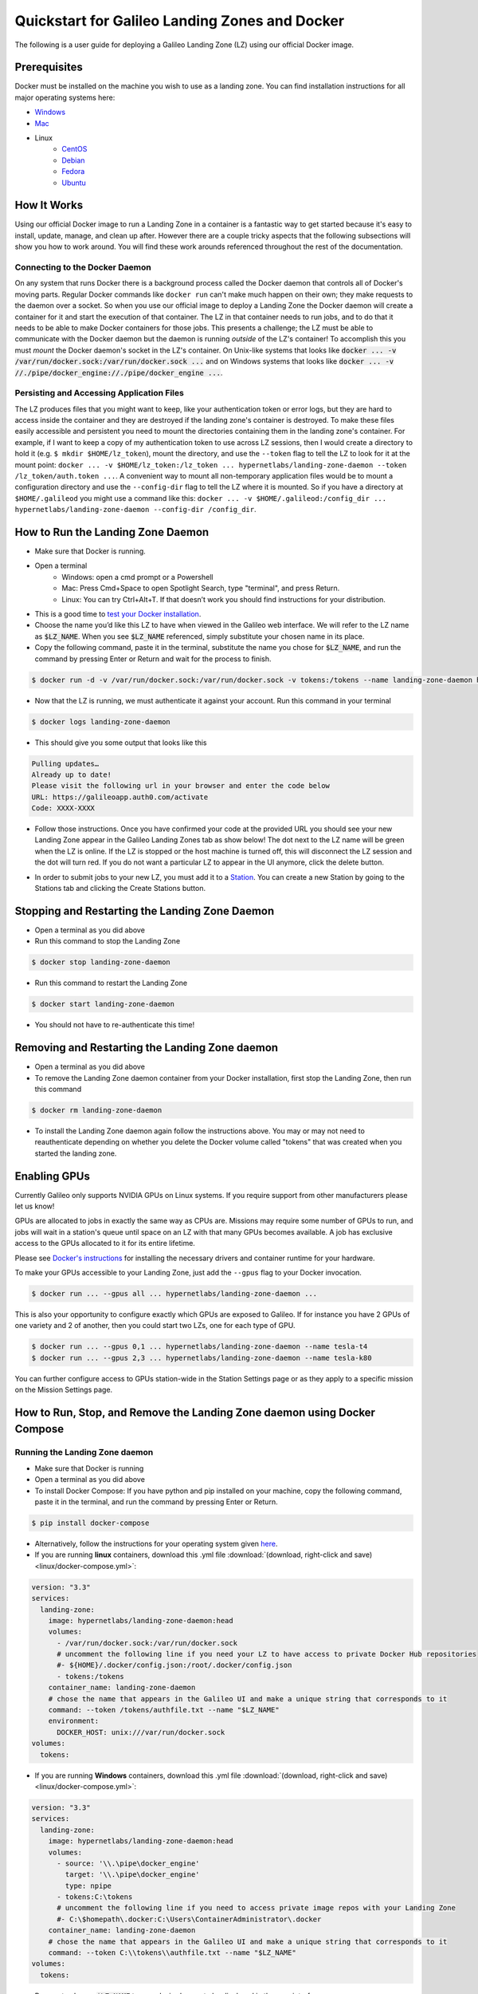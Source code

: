.. _landing_zone_docker:

Quickstart for Galileo Landing Zones and Docker
===============================================
The following is a user guide for deploying a Galileo Landing Zone
(LZ) using our official Docker image.

Prerequisites
-------------
Docker must be installed on the machine you wish to use as a landing
zone. You can find installation instructions for all major operating
systems here:

* `Windows <https://docs.docker.com/docker-for-windows/install/>`_
* `Mac <https://docs.docker.com/docker-for-mac/install/>`_
* Linux
    * `CentOS <https://docs.docker.com/engine/install/centos/>`_
    * `Debian <https://docs.docker.com/engine/install/debian/>`_
    * `Fedora <https://docs.docker.com/engine/install/fedora/>`_
    * `Ubuntu <https://docs.docker.com/engine/install/ubuntu/>`_

How It Works
------------
Using our official Docker image to run a Landing Zone in a container
is a fantastic way to get started because it's easy to install,
update, manage, and clean up after. However there are a couple tricky
aspects that the following subsections will show you how to work
around. You will find these work arounds referenced throughout the
rest of the documentation.

Connecting to the Docker Daemon
~~~~~~~~~~~~~~~~~~~~~~~~~~~~~~~
On any system that runs Docker there is a background process called
the Docker daemon that controls all of Docker's moving parts. Regular
Docker commands like ``docker run`` can't make much happen on their
own; they make requests to the daemon over a socket. So when you use
our official image to deploy a Landing Zone the Docker daemon will
create a container for it and start the execution of that
container. The LZ in that container needs to run jobs, and to do that
it needs to be able to make Docker containers for those jobs. This
presents a challenge; the LZ must be able to communicate with the
Docker daemon but the daemon is running *outside* of the LZ's
container! To accomplish this you must *mount* the Docker daemon's
socket in the LZ's container. On Unix-like systems that looks like
:code:`docker ... -v /var/run/docker.sock:/var/run/docker.sock ...`
and on Windows systems that looks like :code:`docker ... -v
//./pipe/docker_engine://./pipe/docker_engine ...`.

Persisting and Accessing Application Files
~~~~~~~~~~~~~~~~~~~~~~~~~~~~~~~~~~~~~~~~~~
The LZ produces files that you might want to keep, like your
authentication token or error logs, but they are hard to access inside
the container and they are destroyed if the landing zone's container
is destroyed. To make these files easily accessible and persistent you
need to mount the directories containing them in the landing zone's
container. For example, if I want to keep a copy of my authentication
token to use across LZ sessions, then I would create a directory to hold it
(e.g. ``$ mkdir $HOME/lz_token``), mount the directory, and use the
``--token`` flag to tell the LZ to look for it at the mount point:
``docker ... -v $HOME/lz_token:/lz_token
... hypernetlabs/landing-zone-daemon --token /lz_token/auth.token
...``. A convenient way to mount all non-temporary application files
would be to mount a configuration directory and use the
``--config-dir`` flag to tell the LZ where it is mounted. So if you
have a directory at ``$HOME/.galileod`` you might use a command like
this: ``docker ... -v $HOME/.galileod:/config_dir ... hypernetlabs/landing-zone-daemon --config-dir
/config_dir``.

How to Run the Landing Zone Daemon
----------------------------------
* Make sure that Docker is running.
* Open a terminal
    * Windows: open a cmd prompt or a Powershell
    * Mac: Press Cmd+Space to open Spotlight Search, type "terminal", and press Return.
    * Linux: You can try Ctrl+Alt+T. If that doesn’t work you should find instructions for your distribution.
* This is a good time to `test your Docker installation
  <https://docs.docker.com/get-started/#test-docker-installation>`_.
* Choose the name you’d like this LZ to have when viewed in the
  Galileo web interface. We will refer to the LZ name as
  :code:`$LZ_NAME`. When you see :code:`$LZ_NAME` referenced, simply
  substitute your chosen name in its place.
* Copy the following command, paste it in the terminal, substitute the
  name you chose for :code:`$LZ_NAME`, and run the command by pressing
  Enter or Return and wait for the process to finish.

.. code-block:: bash

    $ docker run -d -v /var/run/docker.sock:/var/run/docker.sock -v tokens:/tokens --name landing-zone-daemon hypernetlabs/landing-zone-daemon:head --name "$LZ_NAME" --token /tokens/token

* Now that the LZ is running, we must authenticate it against your
  account. Run this command in your terminal

.. code-block:: bash

    $ docker logs landing-zone-daemon

* This should give you some output that looks like this

.. code-block:: bash

    Pulling updates…
    Already up to date!
    Please visit the following url in your browser and enter the code below
    URL: https://galileoapp.auth0.com/activate
    Code: XXXX-XXXX

* Follow those instructions. Once you have confirmed your code at the
  provided URL you should see your new Landing Zone appear in the
  Galileo Landing Zones tab as show below! The dot next to the LZ name 
  will be green when the LZ is online. If the LZ is stopped or the host 
  machine is turned off, this will disconnect the LZ session and the dot 
  will turn red. If you do not want a particular LZ to appear in the UI 
  anymore, click the delete button. 

.. image:: images/landing_zone_tab.png

* In order to submit jobs to your new LZ, you must add it to a `Station <stations.html>`_. 
  You can create a new Station by going to the Stations tab and clicking 
  the Create Stations button.

Stopping and Restarting the Landing Zone Daemon
-----------------------------------------------
* Open a terminal as you did above
* Run this command to stop the Landing Zone

.. code-block:: bash

    $ docker stop landing-zone-daemon

* Run this command to restart the Landing Zone

.. code-block:: bash

    $ docker start landing-zone-daemon

* You should not have to re-authenticate this time!

Removing and Restarting the Landing Zone daemon
-----------------------------------------------
* Open a terminal as you did above
* To remove the Landing Zone daemon container from your Docker
  installation, first stop the Landing Zone, then run this command

.. code-block:: bash

    $ docker rm landing-zone-daemon

* To install the Landing Zone daemon again follow the instructions
  above. You may or may not need to reauthenticate depending on
  whether you delete the Docker volume called "tokens" that was
  created when you started the landing zone.

Enabling GPUs
--------------

Currently Galileo only supports NVIDIA GPUs on Linux systems. If you
require support from other manufacturers please let us know!

GPUs are allocated to jobs in exactly the same way as CPUs
are. Missions may require some number of GPUs to run, and jobs will
wait in a station's queue until space on an LZ with that many GPUs
becomes available. A job has exclusive access to the GPUs allocated to
it for its entire lifetime.

Please see `Docker's instructions
<https://docs.docker.com/config/containers/resource_constraints/#gpu>`_
for installing the necessary drivers and container runtime for your hardware.

To make your GPUs accessible to your Landing Zone, just add the
``--gpus`` flag to your Docker invocation.

.. code-block:: bash

	 $ docker run ... --gpus all ... hypernetlabs/landing-zone-daemon ...

This is also your opportunity to configure exactly which GPUs are
exposed to Galileo. If for instance you have 2 GPUs of one variety and
2 of another, then you could start two LZs, one for each type of GPU.

.. code-block:: bash

	 $ docker run ... --gpus 0,1 ... hypernetlabs/landing-zone-daemon --name tesla-t4
	 $ docker run ... --gpus 2,3 ... hypernetlabs/landing-zone-daemon --name tesla-k80

You can further configure access to GPUs station-wide in the Station
Settings page or as they apply to a specific mission on the Mission
Settings page.

How to Run, Stop, and Remove the Landing Zone daemon using Docker Compose
-------------------------------------------------------------------------

Running the Landing Zone daemon
~~~~~~~~~~~~~~~~~~~~~~~~~~~~~~~

* Make sure that Docker is running
* Open a terminal as you did above
* To install Docker Compose: If you have python and pip installed on
  your machine, copy the following command, paste it in the terminal,
  and run the command by pressing Enter or Return.

.. code-block:: bash

    $ pip install docker-compose

* Alternatively, follow the instructions for your operating system
  given `here <https://docs.docker.com/compose/install/>`_.
* If you are running **linux** containers, download this .yml file
  :download:`(download, right-click and save) <linux/docker-compose.yml>`:

.. code-block:: yaml

    version: "3.3"
    services:
      landing-zone:
        image: hypernetlabs/landing-zone-daemon:head
        volumes:
          - /var/run/docker.sock:/var/run/docker.sock
          # uncomment the following line if you need your LZ to have access to private Docker Hub repositories
          #- ${HOME}/.docker/config.json:/root/.docker/config.json
          - tokens:/tokens
        container_name: landing-zone-daemon
        # chose the name that appears in the Galileo UI and make a unique string that corresponds to it
        command: --token /tokens/authfile.txt --name "$LZ_NAME"
        environment:
          DOCKER_HOST: unix:///var/run/docker.sock
    volumes:
      tokens:

* If you are running **Windows** containers, download this .yml file
  :download:`(download, right-click and save) <linux/docker-compose.yml>`:

.. code-block:: yaml

    version: "3.3"
    services:
      landing-zone:
        image: hypernetlabs/landing-zone-daemon:head
        volumes:
          - source: '\\.\pipe\docker_engine'
            target: '\\.\pipe\docker_engine'
            type: npipe
          - tokens:C:\tokens
          # uncomment the following line if you need to access private image repos with your Landing Zone
          #- C:\$homepath\.docker:C:\Users\ContainerAdministrator\.docker
        container_name: landing-zone-daemon
        # chose the name that appears in the Galileo UI and make a unique string that corresponds to it
        command: --token C:\\tokens\\authfile.txt --name "$LZ_NAME"
    volumes:
      tokens:

* Be sure to change :code:`$LZ_NAME` to your desired name to be
  displayed in the user interface.

* Open a terminal and navigate to the folder were the .yml file was downloaded. 
  Copy the commands below and paste them into the terminal to pull the
  Landing Zone image and run the Landing Zone daemon:

.. code-block:: bash

    $ docker-compose pull
    $ docker-compose up -d


* Now that the LZ is running, we must authenticate it. Run this
  command in your terminal

.. code-block:: bash

    $ docker-compose logs

* This should give you some output that looks like this

.. code-block:: bash

    Pulling updates…
    Already up to date!
    Please visit the following url in your browser and enter the code below
    URL: https://galileoapp.auth0.com/activate
    Code: XXXX-XXXX

* Follow those instructions. Once you have confirmed your code at the
  provided URL you should see your new Landing Zone appear in Galileo!

**Note:** If you are using MacOS and you are having trouble, check
your :code:`~/.docker/config.json` and delete :code:`"credsStore" :
"osxkeychain"`.

**Note:** If you are using Windows 10 Desktop or Windows Server and
you are trying to run jobs referencing private images, edit your
:code:`C:\%homepath%\.docker\config.json` so that the credStore line
is as follows: :code:`"credsStore" : ""`. Then re-authenticate your
docker daemon by running :code:`docker login`. Be sure to uncomment
the line in the .yml file that mounts :code:`C:\$homepath\config.json`

**Note:** If you are using Windows 10 Desktop or Windows Server to run
Windows containers, be aware that the default storage limit size is 
20 GB. If you are running simulations that produce multiple GB of results
files, you are likely to hit this limit which will cause your simulation to 
crash. See the `Microsoft Docs <https://docs.microsoft.com/en-us/virtualization/windowscontainers/manage-containers/container-storage>`_ 
for how to increase the storage limits for Windows containers. 

Stopping and Restarting
~~~~~~~~~~~~~~~~~~~~~~~

* Open a terminal as you did above
* Run this command to stop the Landing Zone

.. code-block:: bash

    $ docker-compose down

* Run this command to restart the Landing Zone

.. code-block:: bash

    $ docker-compose up -d

* You should not have to re-authenticate this time!

Removing and Restarting
~~~~~~~~~~~~~~~~~~~~~~~~

* By running the stop command above, you automatically remove the
  container
* To install the Landing Zone daemon again follow the instructions
  above. You should not need to reauthenticate if you do not delete
  the landing-zone_tokens docker volume that stores your
  authentication token.
